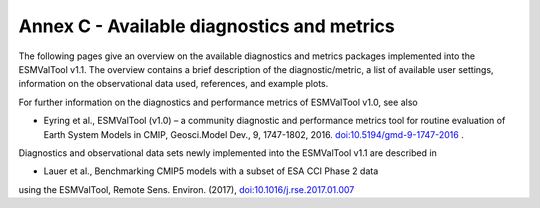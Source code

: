 .. _annex_c:

Annex C - Available diagnostics and metrics
*******************************************

The following pages give an overview on the available diagnostics and metrics
packages implemented into the ESMValTool v1.1. The overview contains a brief
description of the diagnostic/metric, a list of available user settings,
information on the observational data used, references, and example plots.

For further information on the diagnostics and performance metrics of
ESMValTool v1.0, see also

* Eyring et al., ESMValTool (v1.0) – a community diagnostic and performance metrics tool for routine evaluation of Earth System Models in CMIP, Geosci.Model Dev., 9, 1747-1802, 2016. `doi:10.5194/gmd-9-1747-2016 <http://dx.doi.org/10.5194/gmd-9-1747-2016>`_ . 

Diagnostics and observational data sets newly implemented into the ESMValTool
v1.1 are described in

* Lauer et al., Benchmarking CMIP5 models with a subset of ESA CCI Phase 2 data
using the ESMValTool, Remote Sens. Environ. (2017),
`doi:10.1016/j.rse.2017.01.007 <http://dx.doi.org/10.1016/j.rse.2017.01.007>`_


